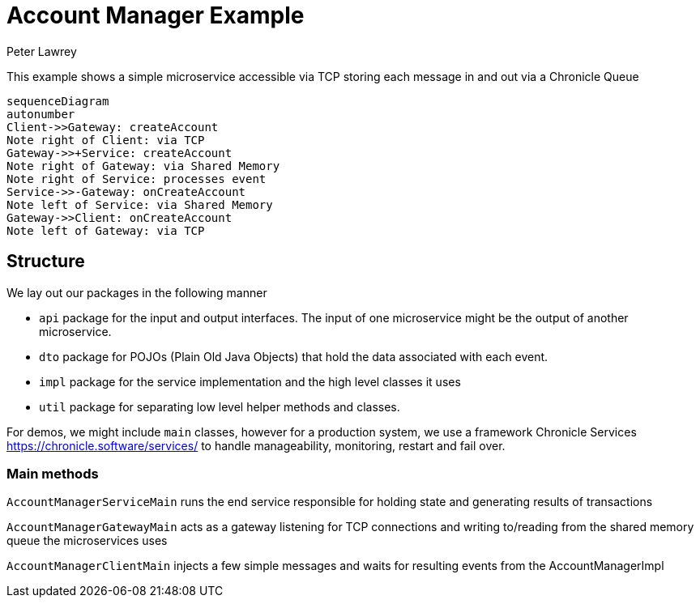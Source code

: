 = Account Manager Example
Peter Lawrey

This example shows a simple microservice accessible via TCP storing each message in and out via a Chronicle Queue

[source,mermaid]
....
sequenceDiagram
autonumber
Client->>Gateway: createAccount
Note right of Client: via TCP
Gateway->>+Service: createAccount
Note right of Gateway: via Shared Memory
Note right of Service: processes event
Service->>-Gateway: onCreateAccount
Note left of Service: via Shared Memory
Gateway->>Client: onCreateAccount
Note left of Gateway: via TCP
....

== Structure

We lay out our packages in the following manner

- `api` package for the input and output interfaces.
The input of one microservice might be the output of another microservice.
- `dto` package for POJOs (Plain Old Java Objects) that hold the data associated with each event.
- `impl` package for the service implementation and the high level classes it uses
- `util` package for separating low level helper methods and classes.

For demos, we might include `main` classes, however for a production system, we use a framework Chronicle Services https://chronicle.software/services/ to handle manageability, monitoring, restart and fail over.

=== Main methods

`AccountManagerServiceMain` runs the end service responsible for holding state and generating results of transactions

`AccountManagerGatewayMain` acts as a gateway listening for TCP connections and writing to/reading from the shared memory queue the microservices uses

`AccountManagerClientMain` injects a few simple messages and waits for resulting events from the AccountManagerImpl